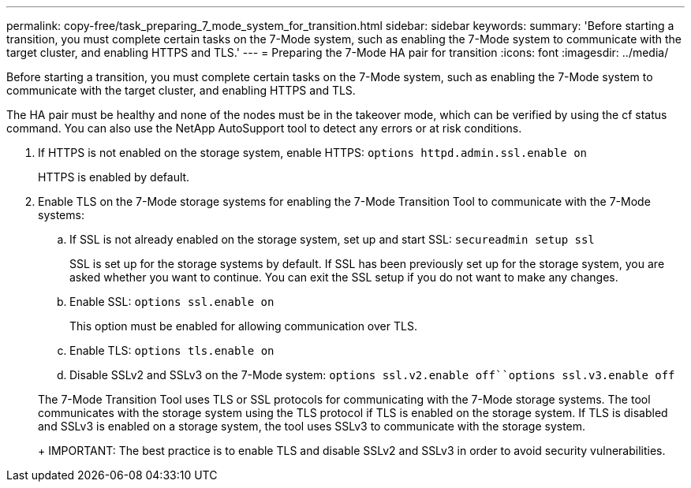 ---
permalink: copy-free/task_preparing_7_mode_system_for_transition.html
sidebar: sidebar
keywords: 
summary: 'Before starting a transition, you must complete certain tasks on the 7-Mode system, such as enabling the 7-Mode system to communicate with the target cluster, and enabling HTTPS and TLS.'
---
= Preparing the 7-Mode HA pair for transition
:icons: font
:imagesdir: ../media/

[.lead]
Before starting a transition, you must complete certain tasks on the 7-Mode system, such as enabling the 7-Mode system to communicate with the target cluster, and enabling HTTPS and TLS.

The HA pair must be healthy and none of the nodes must be in the takeover mode, which can be verified by using the cf status command. You can also use the NetApp AutoSupport tool to detect any errors or at risk conditions.

. If HTTPS is not enabled on the storage system, enable HTTPS: `options httpd.admin.ssl.enable on`
+
HTTPS is enabled by default.

. Enable TLS on the 7-Mode storage systems for enabling the 7-Mode Transition Tool to communicate with the 7-Mode systems:
 .. If SSL is not already enabled on the storage system, set up and start SSL: `secureadmin setup ssl`
+
SSL is set up for the storage systems by default. If SSL has been previously set up for the storage system, you are asked whether you want to continue. You can exit the SSL setup if you do not want to make any changes.

 .. Enable SSL: `options ssl.enable on`
+
This option must be enabled for allowing communication over TLS.

 .. Enable TLS: `options tls.enable on`
 .. Disable SSLv2 and SSLv3 on the 7-Mode system: `options ssl.v2.enable off``options ssl.v3.enable off`

+
The 7-Mode Transition Tool uses TLS or SSL protocols for communicating with the 7-Mode storage systems. The tool communicates with the storage system using the TLS protocol if TLS is enabled on the storage system. If TLS is disabled and SSLv3 is enabled on a storage system, the tool uses SSLv3 to communicate with the storage system.
+
IMPORTANT: The best practice is to enable TLS and disable SSLv2 and SSLv3 in order to avoid security vulnerabilities.
